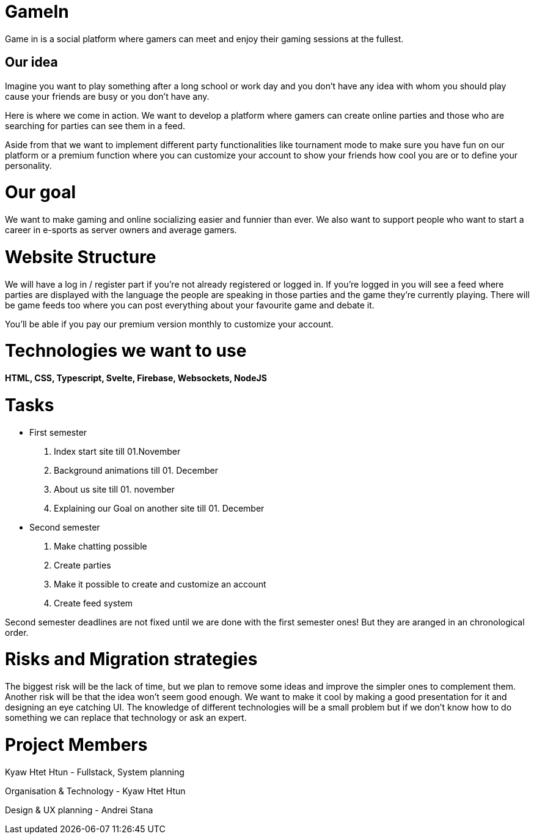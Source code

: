 = GameIn

Game in is a social platform where gamers can meet and enjoy their gaming sessions at the fullest.

== Our idea
Imagine you want to play something after a long school or work day and you don't have any idea with whom you should play cause your friends are busy or you don't have any.

Here is where we come in action. We want to develop a platform where gamers can create online parties and those who are searching for parties can see them in a feed.

Aside from that we want to implement different party functionalities like tournament mode to make sure you have fun on our platform or a premium function where you can customize your account to show your friends how cool you are or to define your personality.

= Our goal

We want to make gaming and online socializing easier and funnier than ever. We also want to support people who want to start a career in e-sports as server owners and average gamers.

= Website Structure

We will have a log in / register part if you're not already registered or logged in. If you're logged in you will see a feed where parties are displayed with the language the people are speaking in those parties and the game they're currently playing. There will be game feeds too where you can post everything about your favourite game and debate it.

You'll be able if you pay our premium version monthly to customize your account.

= Technologies we want to use

*HTML, CSS, Typescript, Svelte, Firebase,  Websockets, NodeJS*

= Tasks
* First semester
. Index start site till 01.November
. Background animations till 01. December
. About us site till 01. november
. Explaining our Goal on another site till 01. December

* Second semester
. Make chatting possible 
. Create parties
. Make it possible to create and customize an account
. Create feed system

Second semester deadlines are not fixed until we are done with the first semester ones! But they are aranged in an chronological order.



= Risks and Migration strategies

The biggest risk will be the lack of time, but we plan to remove some ideas and improve the simpler ones to complement them.
Another risk will be that the idea won't seem good enough. We want to make it cool by making a good presentation for it and designing an eye catching UI.
The knowledge of different technologies will be a small problem but if we don't know how to do something we can replace that technology or ask an expert.

= Project Members

Kyaw Htet Htun - Fullstack, System planning

Organisation & Technology - Kyaw Htet Htun

Design & UX planning - Andrei Stana

